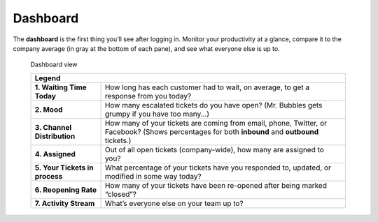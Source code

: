Dashboard
=========

The **dashboard** is the first thing you’ll see after logging in. Monitor your
productivity at a glance, compare it to the company average (in gray at the
bottom of each pane), and see what everyone else is up to.

.. figure:: images/gettingstarted/Zammad_Helpdesk_-_Dashboard.jpg
   :alt: Sample view of Dashboard

   Dashboard view

   +---------------------------------------------------------------------------+
   | Legend                                                                    |
   +================================+==========================================+
   | **1. Waiting Time Today**      | How long has each customer had to wait,  |
   |                                | on average, to get a response from you   |
   |                                | today?                                   |
   +--------------------------------+------------------------------------------+
   | **2. Mood**                    | How many escalated tickets do you have   |
   |                                | open? (Mr. Bubbles gets grumpy if you    |
   |                                | have too many...)                        |
   +--------------------------------+------------------------------------------+
   | **3. Channel Distribution**    | How many of your tickets are coming from |
   |                                | email, phone, Twitter, or Facebook?      |
   |                                | (Shows percentages for both **inbound**  |
   |                                | and **outbound** tickets.)               |
   +--------------------------------+------------------------------------------+
   | **4. Assigned**                | Out of all open tickets (company-wide),  |
   |                                | how many are assigned to you?            |
   +--------------------------------+------------------------------------------+
   | **5. Your Tickets in process** | What percentage of your tickets have you |
   |                                | responded to, updated, or modified in    |
   |                                | some way today?                          |
   +--------------------------------+------------------------------------------+
   | **6. Reopening Rate**          | How many of your tickets have been       |
   |                                | re-opened after being marked “closed”?   |
   +--------------------------------+------------------------------------------+
   | **7. Activity Stream**         | What’s everyone else on your team up to? |
   +--------------------------------+------------------------------------------+
